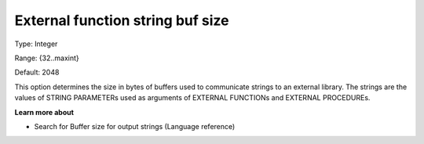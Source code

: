 

.. _Options_External_function_-_External_Function_String_Buf_Size:


External function string buf size
=================================



Type:	Integer	

Range:	{32..maxint}	

Default:	2048	



This option determines the size in bytes of buffers used to communicate strings to an external library. The strings are the values of STRING PARAMETERs used as arguments of EXTERNAL FUNCTIONs and EXTERNAL PROCEDUREs.



**Learn more about** 

*	Search for Buffer size for output strings (Language reference)










